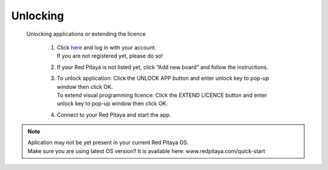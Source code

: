 Unlocking 
#########

 Unlocking applications or extending the licence


    1. | Click `here <http://store.redpitaya.com/myequipment/list/>`_ and log in with your account.
       | If you are not registered yet, please do so!
    2. If your Red Pitaya is not listed yet, click “Add new board” and follow the instructions.
    3. | To unlock application: Click the UNLOCK APP button and enter unlock key to pop-up window then click OK.
       | To extend visual programming licence: Click the  EXTEND LICENCE  button and enter unlock key to pop-up window
         then click OK.
    4. Connect to your Red Pitaya and start the app.


.. note::

    | Aplication may not be yet present in your current Red Pitaya OS.
    | Make sure you are using latest OS version!! It is available here: www.redpitaya.com/quick-start
